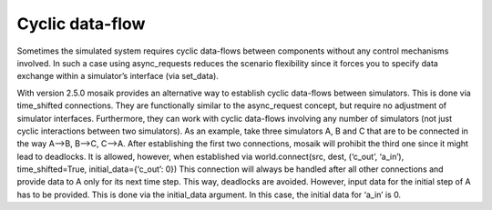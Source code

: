 .. _cyclicdf:

Cyclic data-flow
================

Sometimes the simulated system requires cyclic data-flows between components
without any control mechanisms involved. In such a case using async_requests
reduces the scenario flexibility since it forces you to specify data exchange
within a simulator’s interface (via set_data).

With version 2.5.0 mosaik provides an alternative way to establish cyclic data-flows
between simulators. This is done via time_shifted connections. They are functionally
similar to the async_request concept, but require no adjustment of simulator
interfaces. Furthermore, they can work with cyclic data-flows involving any number
of simulators (not just cyclic interactions between two simulators). As an example,
take three simulators A, B and C that are to be connected in the way A-->B, B-->C,
C-->A. After establishing the first two connections, mosaik will prohibit the third
one since it might lead to deadlocks. It is allowed, however, when established via
world.connect(src, dest, (‘c_out’, ‘a_in’), time_shifted=True, initial_data={‘c_out’: 0})
This connection will always be handled after all other connections and provide data
to A only for its next time step. This way, deadlocks are avoided. However, input data
for the initial step of A has to be provided. This is done via the initial_data argument.
In this case, the initial data for ‘a_in’ is 0.
